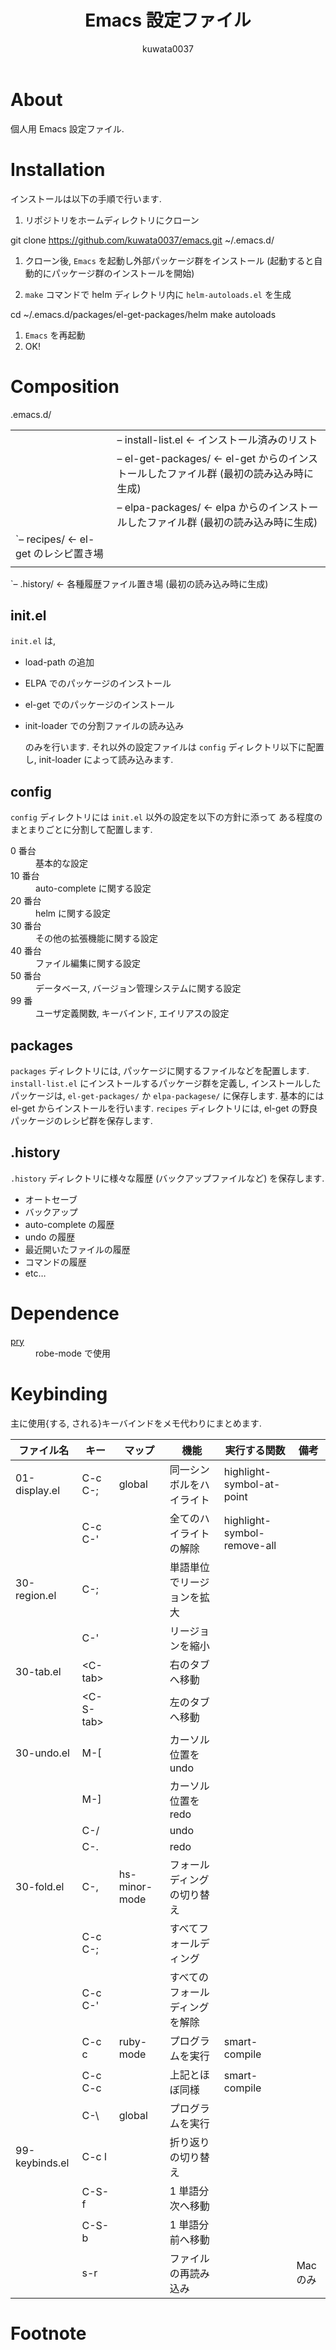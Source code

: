 #+TITLE: Emacs 設定ファイル
#+AUTHOR: kuwata0037
#+EMAIL:  kuwata.cu@gmail.com

* About
  個人用 Emacs 設定ファイル.

* Installation
  インストールは以下の手順で行います.

  1. リポジトリをホームディレクトリにクローン
     #+BEGIN_SRC:
git clone https://github.com/kuwata0037/emacs.git ~/.emacs.d/
     #+END_SRC
  2. クローン後, =Emacs= を起動し外部パッケージ群をインストール
     (起動すると自動的にパッケージ群のインストールを開始)
  3. =make= コマンドで helm ディレクトリ内に =helm-autoloads.el= を生成
     #+BEGIN_SRC:
cd ~/.emacs.d/packages/el-get-packages/helm
make autoloads
     #+END_SRC
  4. =Emacs= を再起動
  5. OK!

* Composition
  #+BEGIN_EXAMPLE:
   .emacs.d/
   |-- init.el                  <- 設定ファイル(メイン)
   |
   |-- config/                  <- 分割した設定ファイル郡
   |
   |-- packages/                <- パッケージ関連
   |    |-- install-list.el     <- インストール済みのリスト
   |    |-- el-get-packages/    <- el-get からのインストールしたファイル群 (最初の読み込み時に生成)
   |    |-- elpa-packages/      <- elpa からのインストールしたファイル群 (最初の読み込み時に生成)
   |    `-- recipes/            <- el-get のレシピ置き場
   |
   `-- .history/                <- 各種履歴ファイル置き場 (最初の読み込み時に生成)
  #+END_EXAMPLE

** init.el
   =init.el= は,
  - load-path の追加
  - ELPA でのパッケージのインストール
  - el-get でのパッケージのインストール
  - init-loader での分割ファイルの読み込み

   のみを行います.
   それ以外の設定ファイルは =config= ディレクトリ以下に配置し,
   init-loader によって読み込みます.

** config
   =config= ディレクトリには =init.el= 以外の設定を以下の方針に添って
   ある程度のまとまりごとに分割して配置します.
   - 0  番台 :: 基本的な設定
   - 10 番台 :: auto-complete に関する設定
   - 20 番台 :: helm に関する設定
   - 30 番台 :: その他の拡張機能に関する設定
   - 40 番台 :: ファイル編集に関する設定
   - 50 番台 :: データベース, バージョン管理システムに関する設定
   - 99 番   :: ユーザ定義関数, キーバインド, エイリアスの設定

** packages
   =packages= ディレクトリには, パッケージに関するファイルなどを配置します.
   =install-list.el= にインストールするパッケージ群を定義し,
   インストールしたパッケージは, =el-get-packages/= か =elpa-packagese/= に保存します.
   基本的には el-get からインストールを行います.
   =recipes= ディレクトリには, el-get の野良パッケージのレシピ群を保存します.

** .history
   =.history= ディレクトリに様々な履歴 (バックアップファイルなど) を保存します.
   - オートセーブ
   - バックアップ
   - auto-complete の履歴
   - undo の履歴
   - 最近開いたファイルの履歴
   - コマンドの履歴
   - etc...

* Dependence
  - [[http://pryrepl.org/][pry]] :: robe-mode で使用

* Keybinding
  主に使用{する, される}キーバインドをメモ代わりにまとめます.

  | ファイル名     | キー      | マップ        | 機能                           | 実行する関数                | 備考     |
  |----------------+-----------+---------------+--------------------------------+-----------------------------+----------|
  | 01-display.el  | C-c C-;   | global        | 同一シンボルをハイライト       | highlight-symbol-at-point   |          |
  |                | C-c C-'   |               | 全てのハイライトの解除         | highlight-symbol-remove-all |          |
  | 30-region.el   | C-;       |               | 単語単位でリージョンを拡大     |                             |          |
  |                | C-'       |               | リージョンを縮小               |                             |          |
  | 30-tab.el      | <C-tab>   |               | 右のタブへ移動                 |                             |          |
  |                | <C-S-tab> |               | 左のタブへ移動                 |                             |          |
  | 30-undo.el     | M-[       |               | カーソル位置を undo            |                             |          |
  |                | M-]       |               | カーソル位置を redo            |                             |          |
  |                | C-/       |               | undo                           |                             |          |
  |                | C-.       |               | redo                           |                             |          |
  | 30-fold.el     | C-,       | hs-minor-mode | フォールディングの切り替え     |                             |          |
  |                | C-c C-;   |               | すべてフォールディング         |                             |          |
  |                | C-c C-'   |               | すべてのフォールディングを解除 |                             |          |
  |                | C-c c     | ruby-mode     | プログラムを実行               | smart-compile               |          |
  |                | C-c C-c   |               | 上記とほぼ同様                 | smart-compile               |          |
  |                | C-\       | global        | プログラムを実行               |                             |          |
  | 99-keybinds.el | C-c l     |               | 折り返りの切り替え             |                             |          |
  |                | C-S-f     |               | 1 単語分次へ移動               |                             |          |
  |                | C-S-b     |               | 1 単語分前へ移動               |                             |          |
  |                | s-r       |               | ファイルの再読み込み           |                             | Mac のみ |
  |----------------+-----------+---------------+--------------------------------+-----------------------------+----------|

* Footnote

